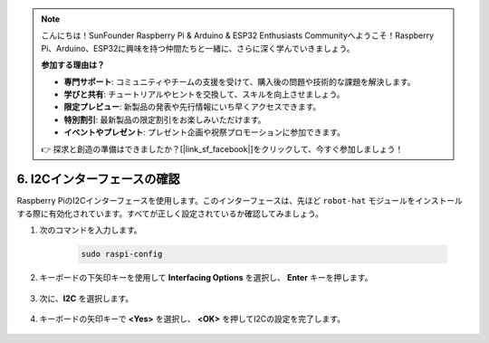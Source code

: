 .. note:: 

    こんにちは！SunFounder Raspberry Pi & Arduino & ESP32 Enthusiasts Communityへようこそ！Raspberry Pi、Arduino、ESP32に興味を持つ仲間たちと一緒に、さらに深く学んでいきましょう。

    **参加する理由は？**

    - **専門サポート**: コミュニティやチームの支援を受けて、購入後の問題や技術的な課題を解決します。
    - **学びと共有**: チュートリアルやヒントを交換して、スキルを向上させましょう。
    - **限定プレビュー**: 新製品の発表や先行情報にいち早くアクセスできます。
    - **特別割引**: 最新製品の限定割引をお楽しみいただけます。
    - **イベントやプレゼント**: プレゼント企画や祝祭プロモーションに参加できます。

    👉 探求と創造の準備はできましたか？[|link_sf_facebook|]をクリックして、今すぐ参加しましょう！

.. _i2c_spi_config:

6. I2Cインターフェースの確認
========================================

Raspberry PiのI2Cインターフェースを使用します。このインターフェースは、先ほど ``robot-hat`` モジュールをインストールする際に有効化されています。すべてが正しく設定されているか確認してみましょう。

#. 次のコマンドを入力します。

    .. raw:: html

        <run></run>

    .. code-block:: 

        sudo raspi-config

#. キーボードの下矢印キーを使用して **Interfacing Options** を選択し、 **Enter** キーを押します。

    .. image:: img/image282.png
        :align: center

#. 次に、**I2C** を選択します。

    .. image:: img/image283.png
        :align: center

#. キーボードの矢印キーで **<Yes>** を選択し、 **<OK>** を押してI2Cの設定を完了します。

    .. image:: img/image284.png
        :align: center